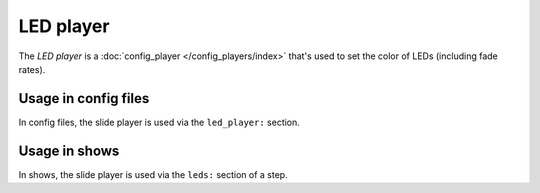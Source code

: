LED player
==========

The *LED player* is a :doc:`config_player </config_players/index>` that's used to set the color of LEDs
(including fade rates).

Usage in config files
---------------------

In config files, the slide player is used via the ``led_player:`` section.

Usage in shows
--------------

In shows, the slide player is used via the ``leds:`` section of a step.